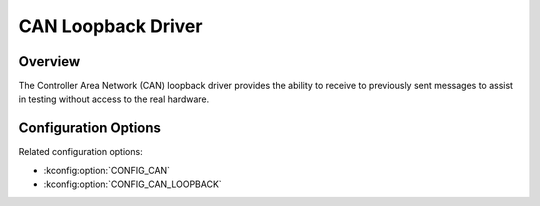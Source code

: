 .. _can_emul_api:


CAN Loopback Driver
###################################

Overview
********
The Controller Area Network (CAN) loopback driver provides the ability to
receive to previously sent messages to assist in testing without access to the
real hardware.

Configuration Options
*********************

Related configuration options:

* :kconfig:option:`CONFIG_CAN`
* :kconfig:option:`CONFIG_CAN_LOOPBACK`
